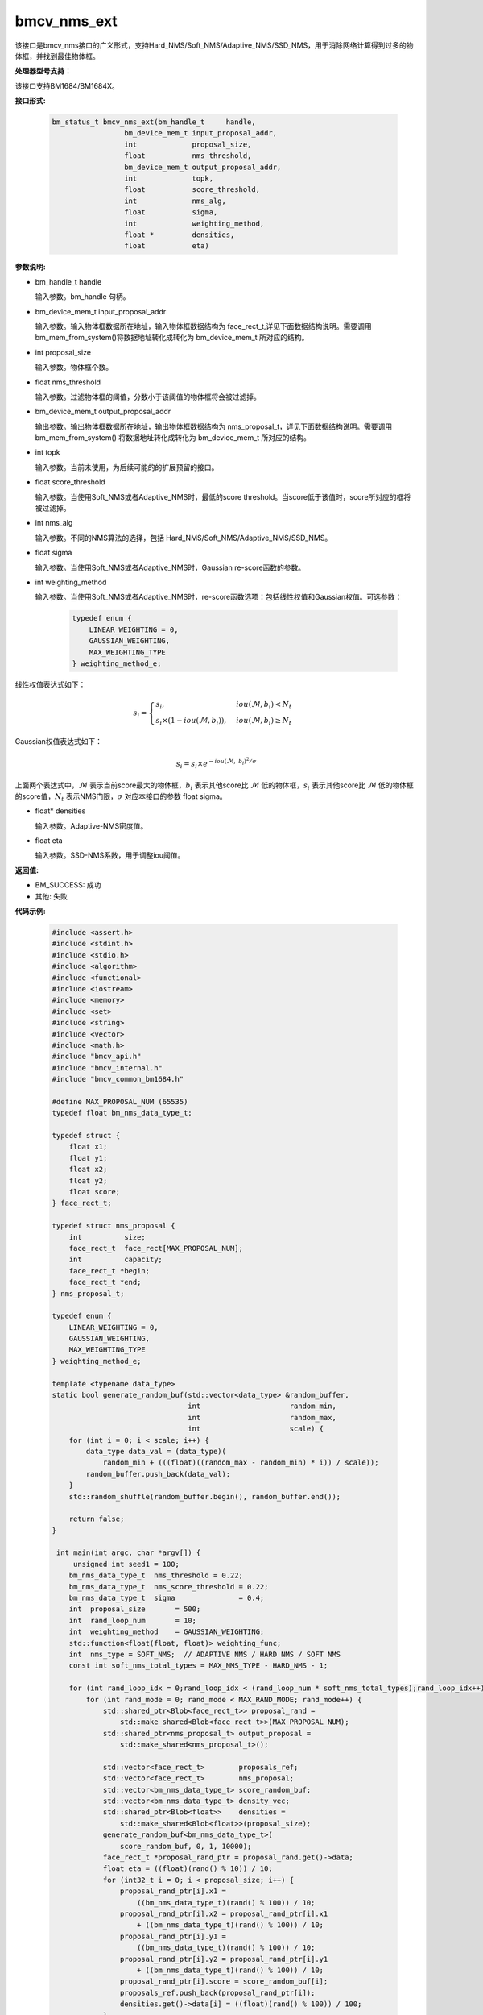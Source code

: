 bmcv_nms_ext
==============

该接口是bmcv_nms接口的广义形式，支持Hard_NMS/Soft_NMS/Adaptive_NMS/SSD_NMS，用于消除网络计算得到过多的物体框，并找到最佳物体框。


**处理器型号支持：**

该接口支持BM1684/BM1684X。


**接口形式:**

    .. code-block:: c

        bm_status_t bmcv_nms_ext(bm_handle_t     handle,
                         bm_device_mem_t input_proposal_addr,
                         int             proposal_size,
                         float           nms_threshold,
                         bm_device_mem_t output_proposal_addr,
                         int             topk,
                         float           score_threshold,
                         int             nms_alg,
                         float           sigma,
                         int             weighting_method,
                         float *         densities,
                         float           eta)

**参数说明:**

* bm_handle_t handle

  输入参数。bm_handle 句柄。

* bm_device_mem_t input_proposal_addr

  输入参数。输入物体框数据所在地址，输入物体框数据结构为 face_rect_t,详见下面数据结构说明。需要调用 bm_mem_from_system()将数据地址转化成转化为 bm_device_mem_t 所对应的结构。

* int proposal_size

  输入参数。物体框个数。

* float nms_threshold

  输入参数。过滤物体框的阈值，分数小于该阈值的物体框将会被过滤掉。

* bm_device_mem_t output_proposal_addr

  输出参数。输出物体框数据所在地址，输出物体框数据结构为 nms_proposal_t，详见下面数据结构说明。需要调用 bm_mem_from_system() 将数据地址转化成转化为 bm_device_mem_t 所对应的结构。

* int topk

  输入参数。当前未使用，为后续可能的的扩展预留的接口。

* float score_threshold

  输入参数。当使用Soft_NMS或者Adaptive_NMS时，最低的score threshold。当score低于该值时，score所对应的框将被过滤掉。

* int nms_alg

  输入参数。不同的NMS算法的选择，包括 Hard_NMS/Soft_NMS/Adaptive_NMS/SSD_NMS。

* float sigma

  输入参数。当使用Soft_NMS或者Adaptive_NMS时，Gaussian re-score函数的参数。

* int weighting_method

  输入参数。当使用Soft_NMS或者Adaptive_NMS时，re-score函数选项：包括线性权值和Gaussian权值。可选参数：

    .. code-block:: c

        typedef enum {
            LINEAR_WEIGHTING = 0,
            GAUSSIAN_WEIGHTING,
            MAX_WEIGHTING_TYPE
        } weighting_method_e;

线性权值表达式如下：

.. math::

     s_i =
     \begin{cases}
     s_i,  & {iou(\mathcal{M}, b_i)<N_t} \\
     s_i \times (1-iou(\mathcal{M},b_i)), & {iou(\mathcal{M}, b_i) \geq N_t}
     \end{cases}

Gaussian权值表达式如下：

.. math::

     s_i = s_i \times e^{-iou(\mathcal{M}, \  b_i)^2/\sigma}

上面两个表达式中，:math:`\mathcal{M}` 表示当前score最大的物体框，:math:`b_i` 表示其他score比 :math:`\mathcal{M}` 低的物体框，:math:`s_i` 表示其他score比 :math:`\mathcal{M}` 低的物体框的score值，:math:`N_t` 表示NMS门限，:math:`\sigma` 对应本接口的参数 float sigma。

* float\* densities

  输入参数。Adaptive-NMS密度值。

* float eta

  输入参数。SSD-NMS系数，用于调整iou阈值。

**返回值:**

* BM_SUCCESS: 成功

* 其他: 失败

**代码示例:**


    .. code-block:: c

        #include <assert.h>
        #include <stdint.h>
        #include <stdio.h>
        #include <algorithm>
        #include <functional>
        #include <iostream>
        #include <memory>
        #include <set>
        #include <string>
        #include <vector>
        #include <math.h>
        #include "bmcv_api.h"
        #include "bmcv_internal.h"
        #include "bmcv_common_bm1684.h"

        #define MAX_PROPOSAL_NUM (65535)
        typedef float bm_nms_data_type_t;

        typedef struct {
            float x1;
            float y1;
            float x2;
            float y2;
            float score;
        } face_rect_t;

        typedef struct nms_proposal {
            int          size;
            face_rect_t  face_rect[MAX_PROPOSAL_NUM];
            int          capacity;
            face_rect_t *begin;
            face_rect_t *end;
        } nms_proposal_t;

        typedef enum {
            LINEAR_WEIGHTING = 0,
            GAUSSIAN_WEIGHTING,
            MAX_WEIGHTING_TYPE
        } weighting_method_e;

        template <typename data_type>
        static bool generate_random_buf(std::vector<data_type> &random_buffer,
                                        int                     random_min,
                                        int                     random_max,
                                        int                     scale) {
            for (int i = 0; i < scale; i++) {
                data_type data_val = (data_type)(
                    random_min + (((float)((random_max - random_min) * i)) / scale));
                random_buffer.push_back(data_val);
            }
            std::random_shuffle(random_buffer.begin(), random_buffer.end());

            return false;
        }

         int main(int argc, char *argv[]) {
             unsigned int seed1 = 100;
            bm_nms_data_type_t  nms_threshold = 0.22;
            bm_nms_data_type_t  nms_score_threshold = 0.22;
            bm_nms_data_type_t  sigma               = 0.4;
            int  proposal_size       = 500;
            int  rand_loop_num       = 10;
            int  weighting_method    = GAUSSIAN_WEIGHTING;
            std::function<float(float, float)> weighting_func;
            int  nms_type = SOFT_NMS;  // ADAPTIVE NMS / HARD NMS / SOFT NMS
            const int soft_nms_total_types = MAX_NMS_TYPE - HARD_NMS - 1;

            for (int rand_loop_idx = 0;rand_loop_idx < (rand_loop_num * soft_nms_total_types);rand_loop_idx++) {
                for (int rand_mode = 0; rand_mode < MAX_RAND_MODE; rand_mode++) {
                    std::shared_ptr<Blob<face_rect_t>> proposal_rand =
                        std::make_shared<Blob<face_rect_t>>(MAX_PROPOSAL_NUM);
                    std::shared_ptr<nms_proposal_t> output_proposal =
                        std::make_shared<nms_proposal_t>();

                    std::vector<face_rect_t>        proposals_ref;
                    std::vector<face_rect_t>        nms_proposal;
                    std::vector<bm_nms_data_type_t> score_random_buf;
                    std::vector<bm_nms_data_type_t> density_vec;
                    std::shared_ptr<Blob<float>>    densities =
                        std::make_shared<Blob<float>>(proposal_size);
                    generate_random_buf<bm_nms_data_type_t>(
                        score_random_buf, 0, 1, 10000);
                    face_rect_t *proposal_rand_ptr = proposal_rand.get()->data;
                    float eta = ((float)(rand() % 10)) / 10;
                    for (int32_t i = 0; i < proposal_size; i++) {
                        proposal_rand_ptr[i].x1 =
                            ((bm_nms_data_type_t)(rand() % 100)) / 10;
                        proposal_rand_ptr[i].x2 = proposal_rand_ptr[i].x1
                            + ((bm_nms_data_type_t)(rand() % 100)) / 10;
                        proposal_rand_ptr[i].y1 =
                            ((bm_nms_data_type_t)(rand() % 100)) / 10;
                        proposal_rand_ptr[i].y2 = proposal_rand_ptr[i].y1
                            + ((bm_nms_data_type_t)(rand() % 100)) / 10;
                        proposal_rand_ptr[i].score = score_random_buf[i];
                        proposals_ref.push_back(proposal_rand_ptr[i]);
                        densities.get()->data[i] = ((float)(rand() % 100)) / 100;
                    }
                    assert(proposal_size <= MAX_PROPOSAL_NUM);
                    if (weighting_method == LINEAR_WEIGHTING) {
                        weighting_func = linear_weighting;
                    } else if (weighting_method == GAUSSIAN_WEIGHTING) {
                        weighting_func = gaussian_weighting;
                    } else {
                        std::cout << "weighting_method error: " << weighting_method
                                    << std::endl;
                    }
                    bmcv_nms_ext(handle,
                                    bm_mem_from_system(proposal_rand.get()->data),
                                    proposal_size,
                                    nms_threshold,
                                    bm_mem_from_system(output_proposal.get()),
                                    1,
                                    nms_score_threshold,
                                    nms_type,
                                    sigma,
                                    weighting_method,
                                    densities.get()->data,
                                    eta);
                }
            }

            return 0;
         }



**注意事项:**

该 api 可输入的最大 proposal 数为 1024。
